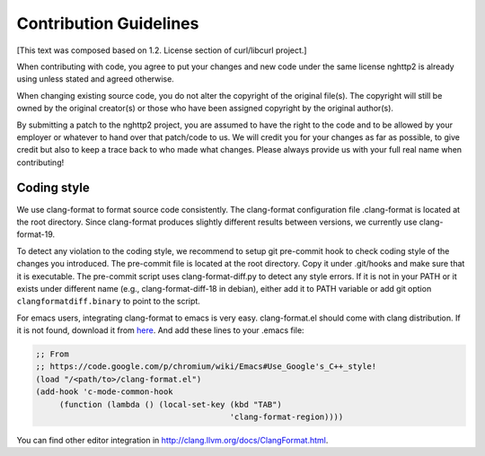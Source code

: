 Contribution Guidelines
=======================

[This text was composed based on 1.2. License section of curl/libcurl
project.]

When contributing with code, you agree to put your changes and new
code under the same license nghttp2 is already using unless stated and
agreed otherwise.

When changing existing source code, you do not alter the copyright of
the original file(s).  The copyright will still be owned by the
original creator(s) or those who have been assigned copyright by the
original author(s).

By submitting a patch to the nghttp2 project, you are assumed to have
the right to the code and to be allowed by your employer or whatever
to hand over that patch/code to us.  We will credit you for your
changes as far as possible, to give credit but also to keep a trace
back to who made what changes.  Please always provide us with your
full real name when contributing!

Coding style
------------

We use clang-format to format source code consistently.  The
clang-format configuration file .clang-format is located at the root
directory.  Since clang-format produces slightly different results
between versions, we currently use clang-format-19.

To detect any violation to the coding style, we recommend to setup git
pre-commit hook to check coding style of the changes you introduced.
The pre-commit file is located at the root directory.  Copy it under
.git/hooks and make sure that it is executable.  The pre-commit script
uses clang-format-diff.py to detect any style errors.  If it is not in
your PATH or it exists under different name (e.g.,
clang-format-diff-18 in debian), either add it to PATH variable or add
git option ``clangformatdiff.binary`` to point to the script.

For emacs users, integrating clang-format to emacs is very easy.
clang-format.el should come with clang distribution.  If it is not
found, download it from `here
<https://github.com/llvm/llvm-project/blob/main/clang/tools/clang-format/clang-format.el>`_.
And add these lines to your .emacs file:

.. code-block:: lisp

    ;; From
    ;; https://code.google.com/p/chromium/wiki/Emacs#Use_Google's_C++_style!
    (load "/<path/to>/clang-format.el")
    (add-hook 'c-mode-common-hook
         (function (lambda () (local-set-key (kbd "TAB")
                                             'clang-format-region))))

You can find other editor integration in
http://clang.llvm.org/docs/ClangFormat.html.
